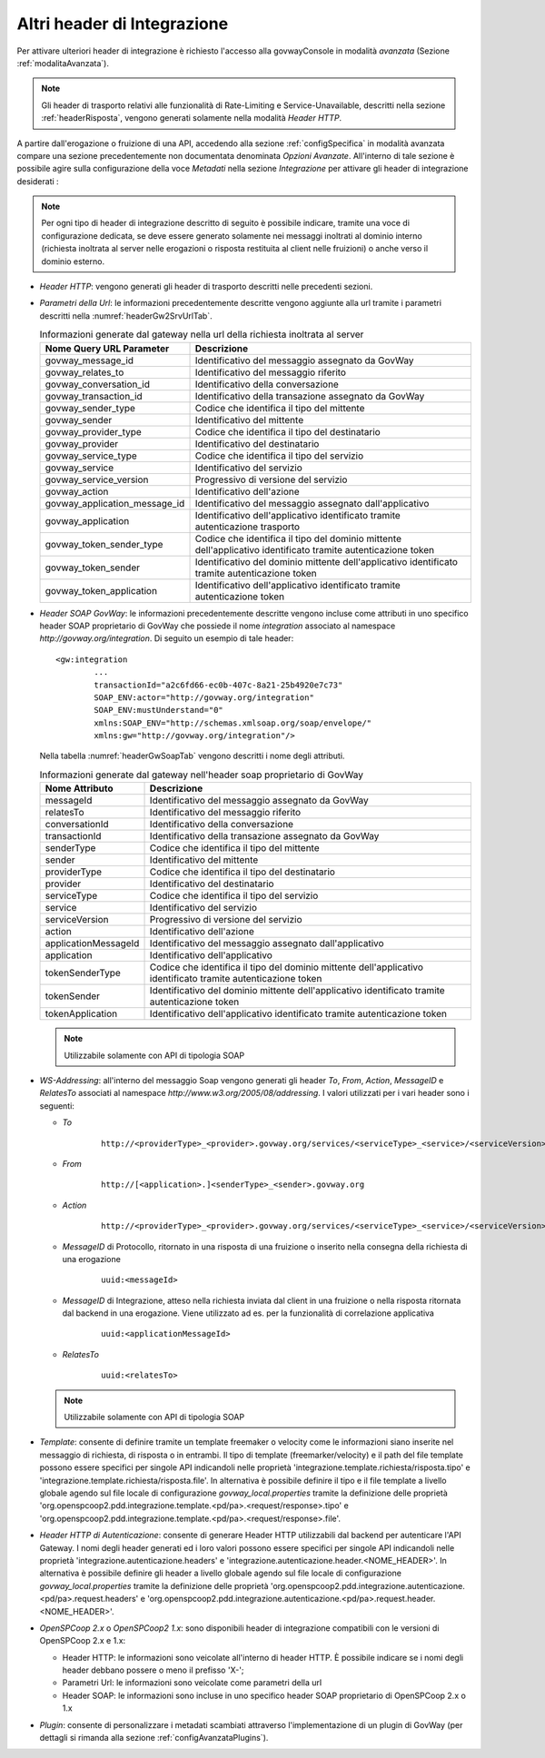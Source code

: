 .. _headerIntegrazione_other:


Altri header di Integrazione
~~~~~~~~~~~~~~~~~~~~~~~~~~~~

Per attivare ulteriori header di integrazione è richiesto l'accesso
alla govwayConsole in modalità *avanzata* (Sezione :ref:`modalitaAvanzata`).

.. note::
    Gli header di trasporto relativi alle funzionalità di Rate-Limiting e Service-Unavailable, descritti nella sezione :ref:`headerRisposta`, vengono generati solamente nella modalità *Header HTTP*.

A partire dall'erogazione o fruizione di una API, accedendo alla sezione :ref:`configSpecifica` in modalità avanzata compare
una sezione precedentemente non documentata denominata *Opzioni Avanzate*. All'interno di tale sezione è possibile agire sulla
configurazione della voce *Metadati* nella sezione *Integrazione* per attivare gli header di integrazione desiderati :

.. note::
    Per ogni tipo di header di integrazione descritto di seguito è possibile indicare, tramite una voce di configurazione dedicata, se deve essere generato solamente nei messaggi inoltrati al dominio interno (richiesta inoltrata al server nelle erogazioni o risposta restituita al client nelle fruizioni) o anche verso il dominio esterno.

-  *Header HTTP*: vengono generati gli header di trasporto descritti nelle precedenti sezioni.

-  *Parametri della Url*: le informazioni precedentemente descritte
   vengono aggiunte alla url tramite i parametri descritti nella :numref:`headerGw2SrvUrlTab`.

   .. table:: Informazioni generate dal gateway nella url della richiesta inoltrata al server
      :widths: auto
      :name: headerGw2SrvUrlTab

      ==================================  ==============================================================================================================
      Nome Query URL Parameter            Descrizione
      ==================================  ==============================================================================================================
      govway_message_id                   Identificativo del messaggio assegnato da GovWay
      govway_relates_to                   Identificativo del messaggio riferito
      govway_conversation_id              Identificativo della conversazione
      govway_transaction_id               Identificativo della transazione assegnato da GovWay
      govway_sender_type                  Codice che identifica il tipo del mittente
      govway_sender                       Identificativo del mittente
      govway_provider_type                Codice che identifica il tipo del destinatario
      govway_provider                     Identificativo del destinatario
      govway_service_type                 Codice che identifica il tipo del servizio
      govway_service                      Identificativo del servizio
      govway_service_version              Progressivo di versione del servizio
      govway_action                       Identificativo dell'azione
      govway_application_message_id       Identificativo del messaggio assegnato dall'applicativo
      govway_application                  Identificativo dell'applicativo identificato tramite autenticazione trasporto
      govway_token_sender_type            Codice che identifica il tipo del dominio mittente dell'applicativo identificato tramite autenticazione token
      govway_token_sender                 Identificativo del dominio mittente dell'applicativo identificato tramite autenticazione token
      govway_token_application            Identificativo dell'applicativo identificato tramite autenticazione token
      ==================================  ==============================================================================================================

-  *Header SOAP GovWay*: le informazioni precedentemente descritte vengono
   incluse come attributi in uno specifico header SOAP proprietario di
   GovWay che possiede il nome *integration* associato al namespace
   *http://govway.org/integration*. Di seguito un esempio di tale
   header:

   ::

       <gw:integration 
               ...
               transactionId="a2c6fd66-ec0b-407c-8a21-25b4920e7c73"
               SOAP_ENV:actor="http://govway.org/integration" 
               SOAP_ENV:mustUnderstand="0" 
               xmlns:SOAP_ENV="http://schemas.xmlsoap.org/soap/envelope/"
               xmlns:gw="http://govway.org/integration"/>

   Nella tabella :numref:`headerGwSoapTab` vengono descritti i nome degli attributi.

   .. table:: Informazioni generate dal gateway nell'header soap proprietario di GovWay
      :widths: auto
      :name: headerGwSoapTab

      ========================     ===============================================================================================================
      Nome Attributo               Descrizione
      ========================     ===============================================================================================================
      messageId                    Identificativo del messaggio assegnato da GovWay
      relatesTo                    Identificativo del messaggio riferito
      conversationId               Identificativo della conversazione
      transactionId                Identificativo della transazione assegnato da GovWay
      senderType                   Codice che identifica il tipo del mittente
      sender                       Identificativo del mittente
      providerType                 Codice che identifica il tipo del destinatario
      provider                     Identificativo del destinatario
      serviceType                  Codice che identifica il tipo del servizio
      service                      Identificativo del servizio
      serviceVersion               Progressivo di versione del servizio
      action                       Identificativo dell'azione
      applicationMessageId         Identificativo del messaggio assegnato dall'applicativo
      application                  Identificativo dell'applicativo
      tokenSenderType              Codice che identifica il tipo del dominio mittente dell'applicativo identificato tramite autenticazione token
      tokenSender                  Identificativo del dominio mittente dell'applicativo identificato tramite autenticazione token
      tokenApplication             Identificativo dell'applicativo identificato tramite autenticazione token
      ========================     ===============================================================================================================

   .. note::
      Utilizzabile solamente con API di tipologia SOAP

-  *WS-Addressing*: all'interno del messaggio Soap vengono generati gli
   header *To*, *From*, *Action*, *MessageID* e *RelatesTo* associati al
   namespace *http://www.w3.org/2005/08/addressing*. I valori utilizzati
   per i vari header sono i seguenti:

   -  *To*
      
       ::

           http://<providerType>_<provider>.govway.org/services/<serviceType>_<service>/<serviceVersion>

   -  *From*
      
       ::

           http://[<application>.]<senderType>_<sender>.govway.org

   -  *Action*
      
       ::

           http://<providerType>_<provider>.govway.org/services/<serviceType>_<service>/<serviceVersion>/<action>

   -  *MessageID* di Protocollo, ritornato in una risposta di una fruizione o inserito nella consegna della richiesta di una erogazione
      
       ::

           uuid:<messageId>
      
   -  *MessageID* di Integrazione, atteso nella richiesta inviata dal client in una fruizione o nella risposta ritornata dal backend in una erogazione. Viene utilizzato ad es. per la funzionalità di correlazione applicativa

       ::

           uuid:<applicationMessageId>

   -  *RelatesTo*
      
       ::

           uuid:<relatesTo>

   .. note::
      Utilizzabile solamente con API di tipologia SOAP

-  *Template*: consente di definire tramite un template freemaker o velocity come le informazioni siano inserite nel messaggio di richiesta, di risposta o in entrambi.
   Il tipo di template (freemarker/velocity) e il path del file template possono essere specifici per singole API indicandoli nelle proprietà 'integrazione.template.richiesta/risposta.tipo' e 'integrazione.template.richiesta/risposta.file'.
   In alternativa è possibile definire il tipo e il file template a livello globale agendo sul file locale di configurazione *govway_local.properties* tramite la definizione delle proprietà 'org.openspcoop2.pdd.integrazione.template.<pd/pa>.<request/response>.tipo' e 'org.openspcoop2.pdd.integrazione.template.<pd/pa>.<request/response>.file'.  

-  *Header HTTP di Autenticazione*: consente di generare Header HTTP utilizzabili dal backend per autenticare l'API Gateway. I nomi degli header generati ed i loro valori possono essere specifici per singole API indicandoli nelle proprietà 'integrazione.autenticazione.headers' e 'integrazione.autenticazione.header.<NOME_HEADER>'.
   In alternativa è possibile definire gli header a livello globale agendo sul file locale di configurazione *govway_local.properties* tramite la definizione delle proprietà 'org.openspcoop2.pdd.integrazione.autenticazione.<pd/pa>.request.headers' e 'org.openspcoop2.pdd.integrazione.autenticazione.<pd/pa>.request.header.<NOME_HEADER>'.  

-  *OpenSPCoop 2.x* o *OpenSPCoop2 1.x*: sono disponibili header di integrazione compatibili con le versioni di OpenSPCoop 2.x e 1.x:

   - Header HTTP: le informazioni sono veicolate all'interno di header HTTP. È possibile indicare se i nomi degli header debbano possere o meno il prefisso 'X-';
   - Parametri Url: le informazioni sono veicolate come parametri della url
   - Header SOAP: le informazioni sono incluse in uno specifico header SOAP proprietario di OpenSPCoop 2.x o 1.x

- *Plugin*: consente di personalizzare i metadati scambiati attraverso l'implementazione di un plugin di GovWay (per dettagli si rimanda alla sezione :ref:`configAvanzataPlugins`).

